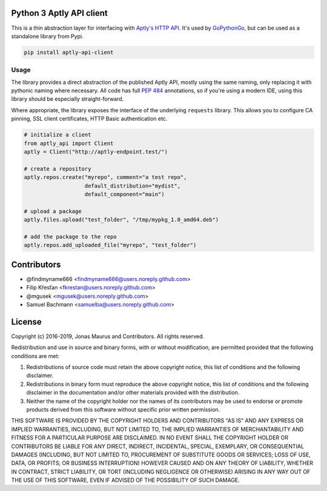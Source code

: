 Python 3 Aptly API client
=========================

.. image:: https://coveralls.io/repos/github/gopythongo/aptly-api-client/badge.svg?branch=HEAD
    :target: https://coveralls.io/github/gopythongo/aptly-api-client?branch=HEAD

.. image:: https://travis-ci.org/gopythongo/aptly-api-client.svg?branch=master
    :target: https://travis-ci.org/gopythongo/aptly-api-client

This is a thin abstraction layer for interfacing with
`Aptly's HTTP API <https://www.aptly.info/doc/api/>`__. It's used by
`GoPythonGo <https://github.com/gopythongo/gopythongo/>`__, but can be used as
a standalone library from Pypi.

.. code-block:: shell

    pip install aptly-api-client


Usage
-----

The library provides a direct abstraction of the published Aptly API, mostly
using the same naming, only replacing it with pythonic naming where necessary.
All code has full `PEP 484 <https://www.python.org/dev/peps/pep-0484/>`__
annotations, so if you're using a modern IDE, using this library should be
especially straight-forward.

Where appropriate, the library exposes the interface of the underlying
``requests`` library. This allows you to configure CA pinning, SSL client
certificates, HTTP Basic authentication etc.

.. code-block:: python

    # initialize a client
    from aptly_api import Client
    aptly = Client("http://aptly-endpoint.test/")

    # create a repository
    aptly.repos.create("myrepo", comment="a test repo",
                       default_distribution="mydist",
                       default_component="main")

    # upload a package
    aptly.files.upload("test_folder", "/tmp/mypkg_1.0_amd64.deb")

    # add the package to the repo
    aptly.repos.add_uploaded_file("myrepo", "test_folder")


Contributors
============

* @findmyname666 <findmyname666@users.noreply.github.com>
* Filip Křesťan <fkrestan@users.noreply.github.com>
* @mgusek <mgusek@users.noreply.github.com>
* Samuel Bachmann <samuelba@users.noreply.github.com>


License
=======

Copyright (c) 2016-2019, Jonas Maurus and Contributors.
All rights reserved.

Redistribution and use in source and binary forms, with or without
modification, are permitted provided that the following conditions are met:

1. Redistributions of source code must retain the above copyright notice, this
   list of conditions and the following disclaimer.

2. Redistributions in binary form must reproduce the above copyright notice,
   this list of conditions and the following disclaimer in the documentation
   and/or other materials provided with the distribution.

3. Neither the name of the copyright holder nor the names of its contributors
   may be used to endorse or promote products derived from this software
   without specific prior written permission.

THIS SOFTWARE IS PROVIDED BY THE COPYRIGHT HOLDERS AND CONTRIBUTORS "AS IS" AND
ANY EXPRESS OR IMPLIED WARRANTIES, INCLUDING, BUT NOT LIMITED TO, THE IMPLIED
WARRANTIES OF MERCHANTABILITY AND FITNESS FOR A PARTICULAR PURPOSE ARE
DISCLAIMED. IN NO EVENT SHALL THE COPYRIGHT HOLDER OR CONTRIBUTORS BE LIABLE
FOR ANY DIRECT, INDIRECT, INCIDENTAL, SPECIAL, EXEMPLARY, OR CONSEQUENTIAL
DAMAGES (INCLUDING, BUT NOT LIMITED TO, PROCUREMENT OF SUBSTITUTE GOODS OR
SERVICES; LOSS OF USE, DATA, OR PROFITS; OR BUSINESS INTERRUPTION) HOWEVER
CAUSED AND ON ANY THEORY OF LIABILITY, WHETHER IN CONTRACT, STRICT LIABILITY,
OR TORT (INCLUDING NEGLIGENCE OR OTHERWISE) ARISING IN ANY WAY OUT OF THE USE
OF THIS SOFTWARE, EVEN IF ADVISED OF THE POSSIBILITY OF SUCH DAMAGE.

